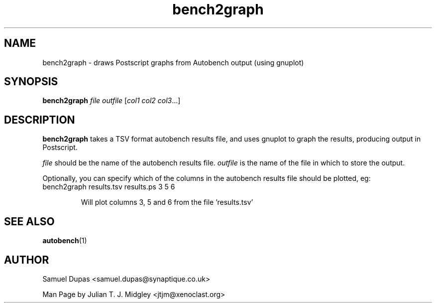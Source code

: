 .\"
.\" bench2graph man page - Copyright (2001) Julian T. J. Midgley <jtjm@xenoclast.org>
.\"
.\"	This program is free software; you can redistribute it and/or modify
.\"	it under the terms of the GNU General Public License as published by
.\"	the Free Software Foundation; either version 2 of the License, or
.\"	(at your option) any later version.
.\"
.\"	This program is distributed in the hope that it will be useful,
.\"	but WITHOUT ANY WARRANTY; without even the implied warranty of
.\"	MERCHANTABILITY or FITNESS FOR A PARTICULAR PURPOSE.  See the
.\"	GNU General Public License for more details.
.\"
.\"	You should have received a copy of the GNU General Public License
.\"	along with this program; if not, write to the Free Software
.\"	Foundation, Inc., 675 Mass Ave, Cambridge, MA 02139, USA.
.\"
.\"
.TH bench2graph 1 "June 20, 2001" "" ""
.SH NAME
bench2graph \- draws Postscript graphs from Autobench output (using gnuplot)
.SH SYNOPSIS
.BR "bench2graph \fIfile\fR \fIoutfile\fR [\fIcol1\fR \fIcol2\fR \fIcol3\fR...]"
.SH DESCRIPTION
.B bench2graph
takes a TSV format autobench results file, and uses gnuplot to graph
the results, producing output in Postscript.

\fIfile\fR should be the name of the autobench results file.
\fIoutfile\fR is the name of the file in which to store the output.

Optionally, you can specify which of the columns in the autobench
results file should be plotted, eg:
.TP
bench2graph results.tsv results.ps 3 5 6 

Will plot columns 3, 5 and 6 from the file 'results.tsv'

.SH SEE ALSO
.B autobench\fR(1)
.SH AUTHOR
Samuel Dupas <samuel.dupas@synaptique.co.uk>

Man Page by Julian T. J. Midgley <jtjm@xenoclast.org>


